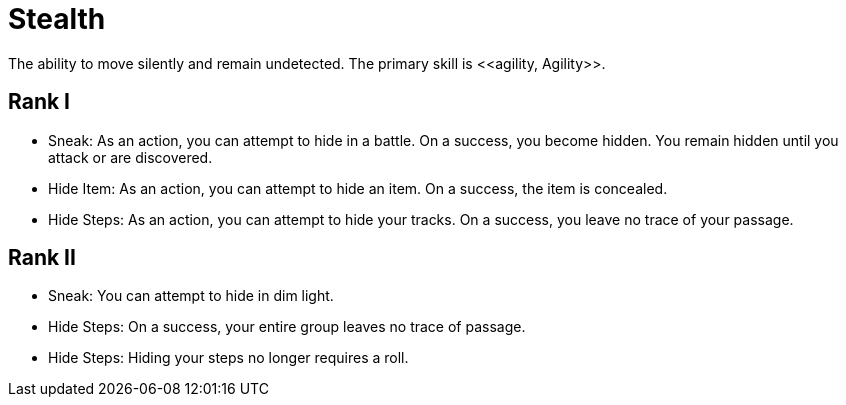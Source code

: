 [[stealth]]
= Stealth
The ability to move silently and remain undetected. The primary skill is <<agility, Agility>>.

== Rank I
- Sneak: As an action, you can attempt to hide in a battle. On a success, you become hidden. You remain hidden until you attack or are discovered.
- [[hide-item]]Hide Item: As an action, you can attempt to hide an item. On a success, the item is concealed.
- [[hide-steps]]Hide Steps: As an action, you can attempt to hide your tracks. On a success, you leave no trace of your passage.

== Rank II
- Sneak: You can attempt to hide in dim light.
- Hide Steps: On a success, your entire group leaves no trace of passage.
- Hide Steps: Hiding your steps no longer requires a roll.

// teleport in dim light
